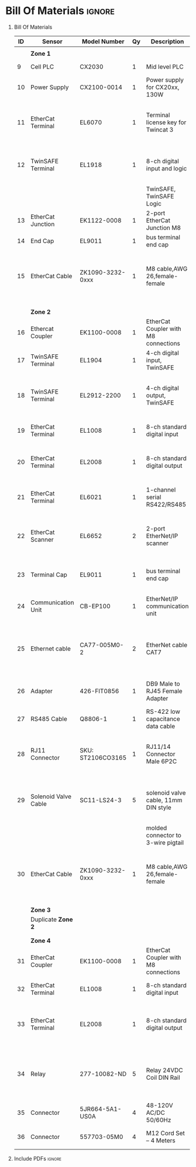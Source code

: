 #+STARTUP: hidestars logdone content


* Config/Preamble :noexport:
** LaTeX Config
#+BEGIN_SRC emacs-lisp :exports none  :results none :eval always
  (setq org-latex-packages-alist 'nil)
  (setq org-latex-default-packages-alist
        '(("rm" "roboto"  t)
          ("defaultsans" "lato" t)
          ("" "paracol" t)
          ))
#+END_SRC

#+LATEX_HEADER: \usepackage[a3paper,landscape]{geometry}
#+LATEX_CLASS_OPTIONS: [10pt]
#+LATEX_HEADER: \geometry{left=0.5cm,right=0.5cm,top=1.5cm,bottom=1.5cm,columnsep=1.2cm}
#+LATEX_HEADER: \usepackage{setspace}
#+LATEX_HEADER: \onehalfspacing
#+LATEX_HEADER: \usepackage{hyperref}
#+LATEX_HEADER: \hypersetup{colorlinks=true}
#+LATEX_HEADER: \hypersetup{colorlinks=true,urlcolor=blue}
#+LATEX_HEADER: \usepackage{nopageno}

#+LATEX_HEADER: \usepackage{tabularx}
#+ATTR_LATEX: :environment tabularx :placement [h] :center t :width \linewidth

** Exporter Settings :ignore:noexport:
#+EXPORT_FILE_NAME: ../Bill_Of_Materials.pdf
# #+LATEX_HEADER: \renewcommand\make-title{}
#+OPTIONS: toc:nil num:nil ^init tex:t' H:1 date:nil creator:nil timestamp:nil

#+OPTIONS: author:nil
#+AUTHOR:
#+DATE:


* Bill Of Materials :ignore:

** provided list :ignore:noexport:
|  ID | Sensor                            | Model Number          | Cnt | Description                                       | Link | Documentation |     |   |
|-----+-----------------------------------+-----------------------+-----+---------------------------------------------------+------+---------------+-----+---|
|   1 | Keyence Laser Scanner             | LJ-V7000              |   2 | Line laser for scanning parts                     | None | Yes           |     |   |
|   2 | ATI Toolchanger                   | QC-150                |   2 | Toolchanger for swapping flange-mounted tools     | None | Yes           |     |   |
| 2.1 | ATI Sensor Interface Plate System | SIP                   |   2 | ATI Toolchanger package for sensing lock - unlock | None | Yes           |     |   |
|   3 | Sunrise Instruments Load Cell     | M4347D                |   2 | Load Cell for sensing force                       | None | Yes           |     |   |
| 3.1 | Sunrise Instruments Control Box   | M8128                 |   2 | Control box for load cell                         | None | Yes           |     |   |
|   4 | NITRA Pneumatic Solenoid Valve    | AVS-5322-24D          |   4 | 1 for spindle air cooling, 1 for toolchanger      | [[https://www.automationdirect.com/adc/shopping/catalog/avs-5322-24d][link]] | [[https://www.automationdirect.com/adc/shopping/catalog/avs-5322-24d][documentation]] | No  |   |
|   5 | NITRA Fluid Solenoid Valve        | DVP-2CC1C-24D         |   2 | 1 for spindle coolant line                        | [[https://www.automationdirect.com/adc/shopping/catalog/dvp-2cc1c-24d][link]] | No            |     |   |
|   6 | Hydraulic Valve                   | RPE3-063Z11-02400E1   |   2 | 1 for hydraulic clamp set A                       | [[https://www.automationdirect.com/adc/shopping/catalog/avs-5322-24d][link]] | [[https://tameson.com/hydraulics/valves/solenoid-valves/rpe3-063z11-02400e1-4-3-way-ng6-d03-24vdc-hydraulic-solenoid-valve-argo-hytos-rpe3-063z11.html][documentation]] | No  |   |
|   7 | Gems Pressure Switch              | 3600W40CPGG02E0       |   4 | 1 for hydraulic clamp set A, 1 for clamp set BA   | [[https://tameson.com/hydraulics/valves/solenoid-valves/rpe3-063z11-02400e1-4-3-way-ng6-d03-24vdc-hydraulic-solenoid-valve-argo-hytos-rpe3-063z11.html][link]] | None          | Yes |   |
|   8 | Vevor Hydraulic Pump              | ZZCXU0031361544148216 |   1 | Hydraulic power for sheet clamping frame          | [[https://www.ebay.com/itm/124224795300?hash+AD0-item1cec5ff2a4:g:LzcAAOSwVIZfvaiU-autorefresh+AD0-true][link]] | No            |     |   |
|     |                                   |                       |     |                                                   |      |               |     |   |

** Bill Of Materials
#+attr_latex: :align r|l|l|l|l|l|l
| *ID* | *Sensor*             | *Model Number*    | *Qy* | *Description*                        | *Use*                                                                                  | *Link*                        |
|------+----------------------+-------------------+------+--------------------------------------+----------------------------------------------------------------------------------------+-------------------------------|
|      |                      |                   |      |                                      |                                                                                        |                               |
|      | *Zone 1*             |                   |      |                                      |                                                                                        |                               |
|------+----------------------+-------------------+------+--------------------------------------+----------------------------------------------------------------------------------------+-------------------------------|
|    9 | Cell PLC             | CX2030            |    1 | Mid level PLC                        |                                                                                        | [[https://www.beckhoff.com/en-us/products/ipc/embedded-pcs/cx20x0-intel-celeron-core-i7/cx2030.html][Beckhoff CX2030]]               |
|------+----------------------+-------------------+------+--------------------------------------+----------------------------------------------------------------------------------------+-------------------------------|
|   10 | Power Supply         | CX2100-0014       |    1 | Power supply for CX20xx, 130W        |                                                                                        | [[https://www.beckhoff.com/en-us/products/ipc/embedded-pcs/cx20x0-intel-celeron-core-i7/cx2100-0014.html][Beckhoff CX2100]]               |
|------+----------------------+-------------------+------+--------------------------------------+----------------------------------------------------------------------------------------+-------------------------------|
|   11 | EtherCat Terminal    | EL6070            |    1 | Terminal license key for Twincat 3   | licenses will be stored here instead of PLC making it simple to swap PLC               | [[https://www.beckhoff.com/en-us/products/i-o/ethercat-terminals/el6xxx-communication/el6070.html][Beckhoff EL6070]]               |
|------+----------------------+-------------------+------+--------------------------------------+----------------------------------------------------------------------------------------+-------------------------------|
|   12 | TwinSAFE Terminal    | EL1918            |    1 | 8-ch digital input and logic         | Safety master executes TwinSAFE logic and spare IO                                     | [[https://www.beckhoff.com/en-us/products/automation/twinsafe/twinsafe-hardware/el1918.html][Beckhoff EL1918]]               |
|      |                      |                   |      | TwinSAFE, TwinSAFE Logic             |                                                                                        |                               |
|------+----------------------+-------------------+------+--------------------------------------+----------------------------------------------------------------------------------------+-------------------------------|
|   13 | EtherCat Junction    | EK1122-0008       |    1 | 2-port EtherCat Junction M8          |                                                                                        | [[https://www.beckhoff.com/en-us/products/i-o/ethercat-terminals/ek1xxx-bk1xx0-ethercat-coupler/ek1122-0008.html][Beckhoff EK1122]]               |
|------+----------------------+-------------------+------+--------------------------------------+----------------------------------------------------------------------------------------+-------------------------------|
|   14 | End Cap              | EL9011            |    1 | bus terminal end cap                 |                                                                                        | [[https://www.beckhoff.com/en-us/products/i-o/ethercat-terminals/el9xxx-system/el9011.html][Beckhoff EL9011]]               |
|------+----------------------+-------------------+------+--------------------------------------+----------------------------------------------------------------------------------------+-------------------------------|
|   15 | EtherCat Cable       | ZK1090-3232-0xxx  |    1 | M8 cable,AWG 26,female-female        | M8 cables are more durable and secure than RJ45 and can easily used with EP blocks     | [[https://www.beckhoff.com/en-us/products/i-o/accessories/pre-assembled-cables/ethercat-and-fieldbus-cables/zk1090-3232-0xxx.html][Beckhoff ZK1090-3232-0xxx]]     |
|------+----------------------+-------------------+------+--------------------------------------+----------------------------------------------------------------------------------------+-------------------------------|
|      |                      |                   |      |                                      |                                                                                        |                               |
|      |                      |                   |      |                                      |                                                                                        |                               |
|      | *Zone 2*             |                   |      |                                      |                                                                                        |                               |
|------+----------------------+-------------------+------+--------------------------------------+----------------------------------------------------------------------------------------+-------------------------------|
|   16 | Ethercat Coupler     | EK1100-0008       |    1 | EtherCat Coupler with M8 connections |                                                                                        | [[https://www.beckhoff.com/en-us/products/i-o/ethercat-terminals/ek1xxx-bk1xx0-ethercat-coupler/ek1100-0008.html][Beckhoff EK1100]]               |
|------+----------------------+-------------------+------+--------------------------------------+----------------------------------------------------------------------------------------+-------------------------------|
|   17 | TwinSAFE Terminal    | EL1904            |    1 | 4-ch digital input, TwinSAFE         | KUKA x11 internal e-stop output                                                        | [[https://www.beckhoff.com/en-us/products/i-o/ethercat-terminals/el1xxx-digital-input/el1904.html][Beckhoff EL1908]]               |
|------+----------------------+-------------------+------+--------------------------------------+----------------------------------------------------------------------------------------+-------------------------------|
|   18 | TwinSAFE Terminal    | EL2912-2200       |    1 | 4-ch digital output, TwinSAFE        | KUKA x11 external e-stop input, pull high voltage contacts (VFD)?                      | [[https://www.beckhoff.com/en-us/products/i-o/ethercat-terminals/el2xxx-digital-output/el2912.html][Beckhoff EL2912]]               |
|------+----------------------+-------------------+------+--------------------------------------+----------------------------------------------------------------------------------------+-------------------------------|
|   19 | EtherCat Terminal    | EL1008            |    1 | 8-ch standard digital input          | 2 for ATI prox sensor unlock/locked                                                    | [[https://www.beckhoff.com/en-us/products/i-o/ethercat-terminals/el1xxx-digital-input/el1008.html][Beckhoff EL1008]]               |
|------+----------------------+-------------------+------+--------------------------------------+----------------------------------------------------------------------------------------+-------------------------------|
|   20 | EtherCat Terminal    | EL2008            |    1 | 8-ch standard digital output         | 4 for pneumatic solenoids, 1 for fluid solenoid                                        | [[https://www.beckhoff.com/en-us/products/i-o/ethercat-terminals/el2xxx-digital-output/el2008.html][Beckhoff EL2008]]               |
|------+----------------------+-------------------+------+--------------------------------------+----------------------------------------------------------------------------------------+-------------------------------|
|   21 | EtherCat Terminal    | EL6021            |    1 | 1-channel serial RS422/RS485         | 1 for Delta VFD-B communication to PLC                                                 | [[https://www.beckhoff.com/en-us/products/i-o/ethercat-terminals/el6xxx-communication/el6021.html][Beckhoff EL6021]]               |
|------+----------------------+-------------------+------+--------------------------------------+----------------------------------------------------------------------------------------+-------------------------------|
|   22 | EtherCat Scanner     | EL6652            |    2 | 2-port EtherNet/IP scanner           | 1 for keyence comm box, 1 for KUKA robot, 1 for force comm box                         | [[https://www.beckhoff.com/en-us/products/i-o/ethercat-terminals/el6xxx-communication/el6652.html][Beckhoff EL6652]]               |
|------+----------------------+-------------------+------+--------------------------------------+----------------------------------------------------------------------------------------+-------------------------------|
|   23 | Terminal Cap         | EL9011            |    1 | bus terminal end cap                 | Keep the dust out and cover E-bus contacts                                             | [[https://www.beckhoff.com/en-us/products/i-o/ethercat-terminals/el9xxx-system/el9011.html][Beckhoff EL9011]]               |
|------+----------------------+-------------------+------+--------------------------------------+----------------------------------------------------------------------------------------+-------------------------------|
|   24 | Communication Unit   | CB-EP100          |    1 | EtherNet/IP communication unit       | needed to communicate over EtherCat/IP                                                 | [[https://www.keyence.com/products/measure/laser-2d/lj-v/models/cb-ep100/][Keyence CB-EP100]]              |
|------+----------------------+-------------------+------+--------------------------------------+----------------------------------------------------------------------------------------+-------------------------------|
|   25 | Ethernet cable       | CA77-005M0-2      |    2 | EtherNet cable CAT7                  | 1 for Keyence CB-EP100 (CAT7 required pg.'1-4'), 1 for Sunrise Instruments Control Box | [[https://www.digikey.com/en/products/detail/stewart-connector/CA77-005M0-2/4009873][Digikey Cable]]                 |
|------+----------------------+-------------------+------+--------------------------------------+----------------------------------------------------------------------------------------+-------------------------------|
|   26 | Adapter              | 426-FIT0856       |    1 | DB9 Male to RJ45 Female Adapter      | Adapter for Sunrise Instruments Control Box                                            | [[https://www.mouser.com/ProductDetail/DFRobot/FIT0856?qs=Rp5uXu7WBW8j%2FVGUaIT1Eg%3D%3D][Mouser DB9-RJ45]]               |
|------+----------------------+-------------------+------+--------------------------------------+----------------------------------------------------------------------------------------+-------------------------------|
|   27 | RS485 Cable          | Q8806-1           |    1 | RS-422 low capacitance data cable    | Cable for communication VFD<>PLC                                                       | [[https://www.automationdirect.com/adc/shopping/catalog/wiring_solutions/bulk_multi-conductor_cable/rs-485_-a-_rs-422-z-rs-232_cable/q8806-1][AutomationDirect Q8806-1]]      |
|------+----------------------+-------------------+------+--------------------------------------+----------------------------------------------------------------------------------------+-------------------------------|
|   28 | RJ11 Connector       | SKU: ST2106CO3165 |    1 | RJ11/14 Connector Male 6P2C          | Connector for RS485 connector used for VFD communication (one end only)                | [[https://sharvielectronics.com/product/rj11-14-connector-male-6p2c/][SharviElectronics RJ11/14]]     |
|------+----------------------+-------------------+------+--------------------------------------+----------------------------------------------------------------------------------------+-------------------------------|
|   29 | Solenoid Valve Cable | SC11-LS24-3       |    5 | solenoid valve cable, 11mm DIN style | 4 for 2x NITRA Pneumatic Solenoid Valve, 1 for NITRA Fluid Solenoid Valve              | [[https://www.automationdirect.com/adc/shopping/catalog/cables/pneumatic_solenoid_valve_cables_-a-_connectors_(square_din_style)/11mm_(din_style)/sc11-ls24-3][AutomationDirect SC11-LS24-3]]  |
|      |                      |                   |      | molded connector to 3-wire pigtail   |                                                                                        |                               |
|------+----------------------+-------------------+------+--------------------------------------+----------------------------------------------------------------------------------------+-------------------------------|
|   30 | EtherCat Cable       | ZK1090-3232-0xxx  |    1 | M8 cable,AWG 26,female-female        | M8 cables are more durable and secure than RJ45 and can easily used with EP blocks     | [[https://www.beckhoff.com/en-us/products/i-o/accessories/pre-assembled-cables/ethercat-and-fieldbus-cables/zk1090-3232-0xxx.html][Beckhoff ZK1090-3232-0xxx]]     |
|------+----------------------+-------------------+------+--------------------------------------+----------------------------------------------------------------------------------------+-------------------------------|
|      |                      |                   |      |                                      |                                                                                        |                               |
|      |                      |                   |      |                                      |                                                                                        |                               |
|      | *Zone 3*             |                   |      |                                      |                                                                                        |                               |
|------+----------------------+-------------------+------+--------------------------------------+----------------------------------------------------------------------------------------+-------------------------------|
|      | Duplicate *Zone 2*   |                   |      |                                      |                                                                                        |                               |
|------+----------------------+-------------------+------+--------------------------------------+----------------------------------------------------------------------------------------+-------------------------------|
|      |                      |                   |      |                                      |                                                                                        |                               |
|      |                      |                   |      |                                      |                                                                                        |                               |
|      | *Zone 4*             |                   |      |                                      |                                                                                        |                               |
|------+----------------------+-------------------+------+--------------------------------------+----------------------------------------------------------------------------------------+-------------------------------|
|   31 | EtherCat Coupler     | EK1100-0008       |    1 | EtherCat Coupler with M8 connections |                                                                                        | [[https://www.beckhoff.com/en-us/products/i-o/ethercat-terminals/ek1xxx-bk1xx0-ethercat-coupler/ek1100-0008.html][Beckhoff EK1100]]               |
|------+----------------------+-------------------+------+--------------------------------------+----------------------------------------------------------------------------------------+-------------------------------|
|   32 | EtherCat Terminal    | EL1008            |    1 | 8-ch standard digital input          | 4 for Gems Pressure switch output                                                      | [[https://www.beckhoff.com/en-us/products/i-o/ethercat-terminals/el1xxx-digital-input/el1008.html][Beckhoff EL1008]]               |
|------+----------------------+-------------------+------+--------------------------------------+----------------------------------------------------------------------------------------+-------------------------------|
|   33 | EtherCat Terminal    | EL2008            |    1 | 8-ch standard digital output         | 4 for hydraulic clamp set A and B relays, 1 for Vevor Hydraulic pump relay             | [[https://www.beckhoff.com/en-us/products/i-o/ethercat-terminals/el2xxx-digital-output/el2008.html][Beckhoff EL2008]]               |
|------+----------------------+-------------------+------+--------------------------------------+----------------------------------------------------------------------------------------+-------------------------------|
|   34 | Relay                | 277-10082-ND      |    5 | Relay 24VDC Coil DIN Rail            | 1 to replace pedal on Vevor Hydraulic pump, 4 for hydraulic clamp set A and B          | [[https://www.digikey.com/en/products/detail/phoenix-contact/2903361/4755334?utm_adgroup=Power%20Relays%2C%20Over%202%20Amps&utm_source=google&utm_medium=cpc&utm_campaign=Shopping_Product_Relays_NEW&utm_term=&utm_content=Power%20Relays%2C%20Over%202%20Amps&gclid=Cj0KCQiAx6ugBhCcARIsAGNmMbhaQMSFYjaqR9my2e3lNxLSIIIWxQZsFI8QsUoROLKpbyvIF_a2qAMaAk49EALw_wcB][Digikey 277-10082-ND]]          |
|------+----------------------+-------------------+------+--------------------------------------+----------------------------------------------------------------------------------------+-------------------------------|
|   35 | Connector            | 5JR664-5A1-US0A   |    4 | 48-120V AC/DC 50/60Hz                | 4 for Hydraulic Valves                                                                 | [[https://www.onehydraulics.com/products/5jr664-5a1-us0a][OneHydraulics 5JR664-5A1-US0A]] |
|------+----------------------+-------------------+------+--------------------------------------+----------------------------------------------------------------------------------------+-------------------------------|
|   36 | Connector            | 557703-05M0       |    4 | M12 Cord Set – 4 Meters              | 4 for Gems pressure switches                                                           | [[https://bh.kempstoncontrols.ae/557703-05M0/GEMS/sku/127852?skipCountryPopup=1][Kempston Ctrls 557703-05M0]]    |



** Include PDFs :ignore:

#+LATEX_HEADER: \usepackage{pdfpages}
#+LATEX: \includepdf[pages=-,landscape,pagecommand={}]{../Fieldbus_diagram.pdf}
